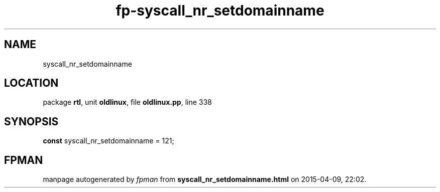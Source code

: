 .\" file autogenerated by fpman
.TH "fp-syscall_nr_setdomainname" 3 "2014-03-14" "fpman" "Free Pascal Programmer's Manual"
.SH NAME
syscall_nr_setdomainname
.SH LOCATION
package \fBrtl\fR, unit \fBoldlinux\fR, file \fBoldlinux.pp\fR, line 338
.SH SYNOPSIS
\fBconst\fR syscall_nr_setdomainname = 121;

.SH FPMAN
manpage autogenerated by \fIfpman\fR from \fBsyscall_nr_setdomainname.html\fR on 2015-04-09, 22:02.

